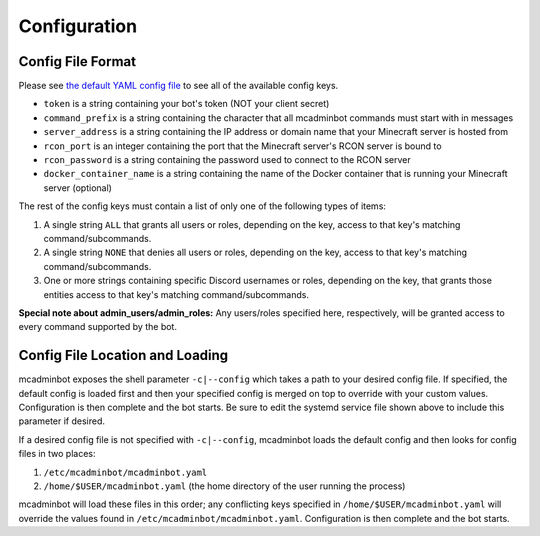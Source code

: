 Configuration
=============

Config File Format
------------------

Please see `the default YAML config file <https://github.com/mcbobke/mcadminbot/blob/master/mcadminbot/defaults.yaml>`_ to see all of the available config keys.

* ``token`` is a string containing your bot's token (NOT your client secret)
* ``command_prefix`` is a string containing the character that all mcadminbot commands must start with in messages
* ``server_address`` is a string containing the IP address or domain name that your Minecraft server is hosted from
* ``rcon_port`` is an integer containing the port that the Minecraft server's RCON server is bound to
* ``rcon_password`` is a string containing the password used to connect to the RCON server
* ``docker_container_name`` is a string containing the name of the Docker container that is running your Minecraft server (optional)

The rest of the config keys must contain a list of only one of the following types of items:

1. A single string ``ALL`` that grants all users or roles, depending on the key, access to that key's matching command/subcommands.
2. A single string ``NONE`` that denies all users or roles, depending on the key, access to that key's matching command/subcommands.
3. One or more strings containing specific Discord usernames or roles, depending on the key, that grants those entities access to that key's matching command/subcommands.

**Special note about admin_users/admin_roles:** Any users/roles specified here, respectively, will be granted access to every command supported by the bot.

Config File Location and Loading
--------------------------------

mcadminbot exposes the shell parameter ``-c|--config`` which takes a path to your desired config file. If specified, the default config is loaded first and then your specified config is merged on top to override with your custom values. Configuration is then complete and the bot starts. Be sure to edit the systemd service file shown above to include this parameter if desired.

If a desired config file is not specified with ``-c|--config``, mcadminbot loads the default config and then looks for config files in two places:

1. ``/etc/mcadminbot/mcadminbot.yaml``
2. ``/home/$USER/mcadminbot.yaml`` (the home directory of the user running the process)

mcadminbot will load these files in this order; any conflicting keys specified in ``/home/$USER/mcadminbot.yaml`` will override the values found in ``/etc/mcadminbot/mcadminbot.yaml``. Configuration is then complete and the bot starts.
